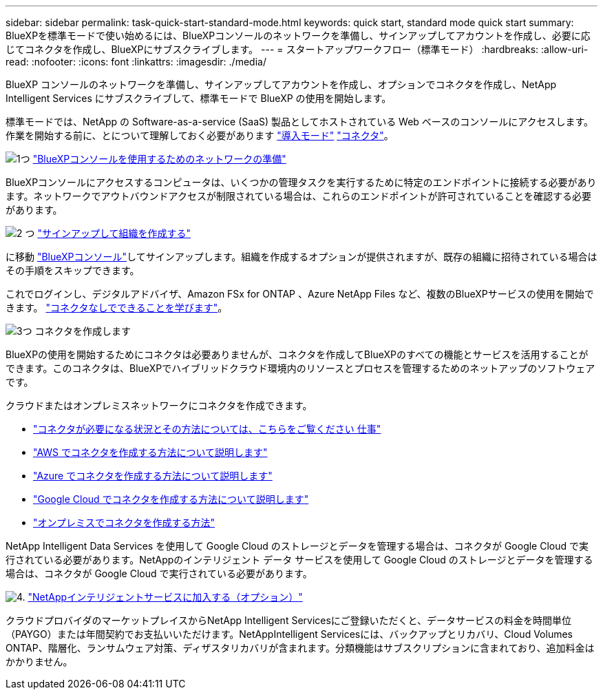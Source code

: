 ---
sidebar: sidebar 
permalink: task-quick-start-standard-mode.html 
keywords: quick start, standard mode quick start 
summary: BlueXPを標準モードで使い始めるには、BlueXPコンソールのネットワークを準備し、サインアップしてアカウントを作成し、必要に応じてコネクタを作成し、BlueXPにサブスクライブします。 
---
= スタートアップワークフロー（標準モード）
:hardbreaks:
:allow-uri-read: 
:nofooter: 
:icons: font
:linkattrs: 
:imagesdir: ./media/


[role="lead"]
BlueXP コンソールのネットワークを準備し、サインアップしてアカウントを作成し、オプションでコネクタを作成し、NetApp Intelligent Services にサブスクライブして、標準モードで BlueXP の使用を開始します。

標準モードでは、NetApp の Software-as-a-service (SaaS) 製品としてホストされている Web ベースのコンソールにアクセスします。作業を開始する前に、とについて理解しておく必要があります link:concept-modes.html["導入モード"] link:concept-connectors.html["コネクタ"]。

.image:https://raw.githubusercontent.com/NetAppDocs/common/main/media/number-1.png["1つ"] link:reference-networking-saas-console.html["BlueXPコンソールを使用するためのネットワークの準備"]
[role="quick-margin-para"]
BlueXPコンソールにアクセスするコンピュータは、いくつかの管理タスクを実行するために特定のエンドポイントに接続する必要があります。ネットワークでアウトバウンドアクセスが制限されている場合は、これらのエンドポイントが許可されていることを確認する必要があります。

.image:https://raw.githubusercontent.com/NetAppDocs/common/main/media/number-2.png["2 つ"] link:task-sign-up-saas.html["サインアップして組織を作成する"]
[role="quick-margin-para"]
に移動 https://console.bluexp.netapp.com["BlueXPコンソール"^]してサインアップします。組織を作成するオプションが提供されますが、既存の組織に招待されている場合はその手順をスキップできます。

[role="quick-margin-para"]
これでログインし、デジタルアドバイザ、Amazon FSx for ONTAP 、Azure NetApp Files など、複数のBlueXPサービスの使用を開始できます。 link:concept-connectors.html["コネクタなしでできることを学びます"]。

.image:https://raw.githubusercontent.com/NetAppDocs/common/main/media/number-3.png["3つ"] コネクタを作成します
[role="quick-margin-para"]
BlueXPの使用を開始するためにコネクタは必要ありませんが、コネクタを作成してBlueXPのすべての機能とサービスを活用することができます。このコネクタは、BlueXPでハイブリッドクラウド環境内のリソースとプロセスを管理するためのネットアップのソフトウェアです。

[role="quick-margin-para"]
クラウドまたはオンプレミスネットワークにコネクタを作成できます。

[role="quick-margin-list"]
* link:concept-connectors.html["コネクタが必要になる状況とその方法については、こちらをご覧ください 仕事"]
* link:concept-install-options-aws.html["AWS でコネクタを作成する方法について説明します"]
* link:concept-install-options-azure.html["Azure でコネクタを作成する方法について説明します"]
* link:concept-install-options-google.html["Google Cloud でコネクタを作成する方法について説明します"]
* link:task-install-connector-on-prem.html["オンプレミスでコネクタを作成する方法"]


[role="quick-margin-para"]
NetApp Intelligent Data Services を使用して Google Cloud のストレージとデータを管理する場合は、コネクタが Google Cloud で実行されている必要があります。NetAppのインテリジェント データ サービスを使用して Google Cloud のストレージとデータを管理する場合は、コネクタが Google Cloud で実行されている必要があります。

.image:https://raw.githubusercontent.com/NetAppDocs/common/main/media/number-4.png["4."] link:task-subscribe-standard-mode.html["NetAppインテリジェントサービスに加入する（オプション）"]
[role="quick-margin-para"]
クラウドプロバイダのマーケットプレイスからNetApp Intelligent Servicesにご登録いただくと、データサービスの料金を時間単位（PAYGO）または年間契約でお支払いいただけます。NetAppIntelligent Servicesには、バックアップとリカバリ、Cloud Volumes ONTAP、階層化、ランサムウェア対策、ディザスタリカバリが含まれます。分類機能はサブスクリプションに含まれており、追加料金はかかりません。
